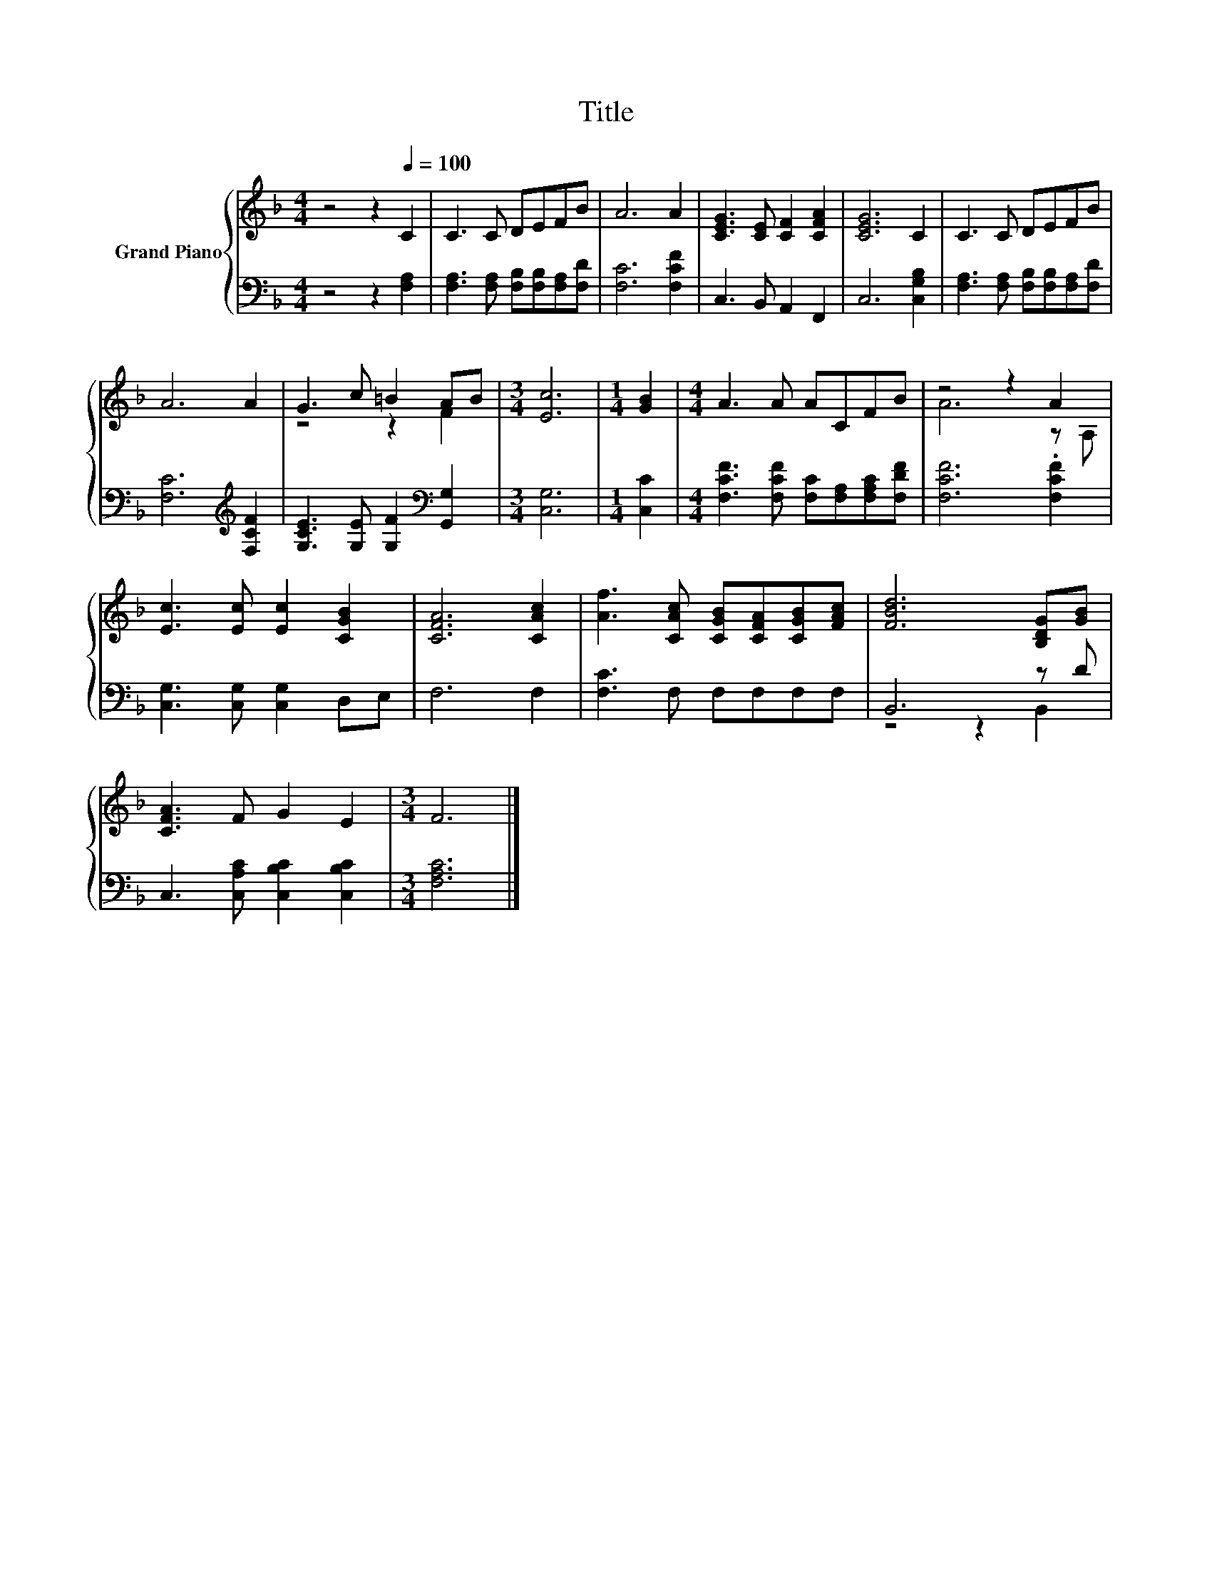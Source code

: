 X:1
T:Title
%%score { ( 1 3 ) | ( 2 4 ) }
L:1/8
M:4/4
K:F
V:1 treble nm="Grand Piano"
V:3 treble 
V:2 bass 
V:4 bass 
V:1
 z4 z2[Q:1/4=100] C2 | C3 C DEFB | A6 A2 | [CEG]3 [CE] [CF]2 [CFA]2 | [CEG]6 C2 | C3 C DEFB | %6
 A6 A2 | G3 c =B2 AB |[M:3/4] [Ec]6 |[M:1/4] [GB]2 |[M:4/4] A3 A ACFB | z4 z2 A2 | %12
 [Ec]3 [Ec] [Ec]2 [CGB]2 | [CFA]6 [CAc]2 | [Af]3 [CAc] [CGB][CFA][CGB][FAc] | [FBd]6 [B,DG][GB] | %16
 [CFA]3 F G2 E2 |[M:3/4] F6 |] %18
V:2
 z4 z2 [F,A,]2 | [F,A,]3 [F,A,] [F,B,][F,B,][F,A,][F,D] | [F,C]6 [F,CF]2 | C,3 B,, A,,2 F,,2 | %4
 C,6 [C,G,B,]2 | [F,A,]3 [F,A,] [F,B,][F,B,][F,A,][F,D] | [F,C]6[K:treble] [F,CF]2 | %7
 [G,CE]3 [G,E] [G,F]2[K:bass] [G,,G,]2 |[M:3/4] [C,G,]6 |[M:1/4] [C,C]2 | %10
[M:4/4] [F,CF]3 [F,CF] [F,C][F,A,][F,A,C][F,DF] | [F,CF]6 .[F,CF]2 | [C,G,]3 [C,G,] [C,G,]2 D,E, | %13
 F,6 F,2 | [F,C]3 F, F,F,F,F, | B,,6 z D | C,3 [C,A,C] [C,B,C]2 [C,B,C]2 |[M:3/4] [F,A,C]6 |] %18
V:3
 x8 | x8 | x8 | x8 | x8 | x8 | x8 | z4 z2 F2 |[M:3/4] x6 |[M:1/4] x2 |[M:4/4] x8 | A6 z A, | x8 | %13
 x8 | x8 | x8 | x8 |[M:3/4] x6 |] %18
V:4
 x8 | x8 | x8 | x8 | x8 | x8 | x6[K:treble] x2 | x6[K:bass] x2 |[M:3/4] x6 |[M:1/4] x2 | %10
[M:4/4] x8 | x8 | x8 | x8 | x8 | z4 z2 B,,2 | x8 |[M:3/4] x6 |] %18

